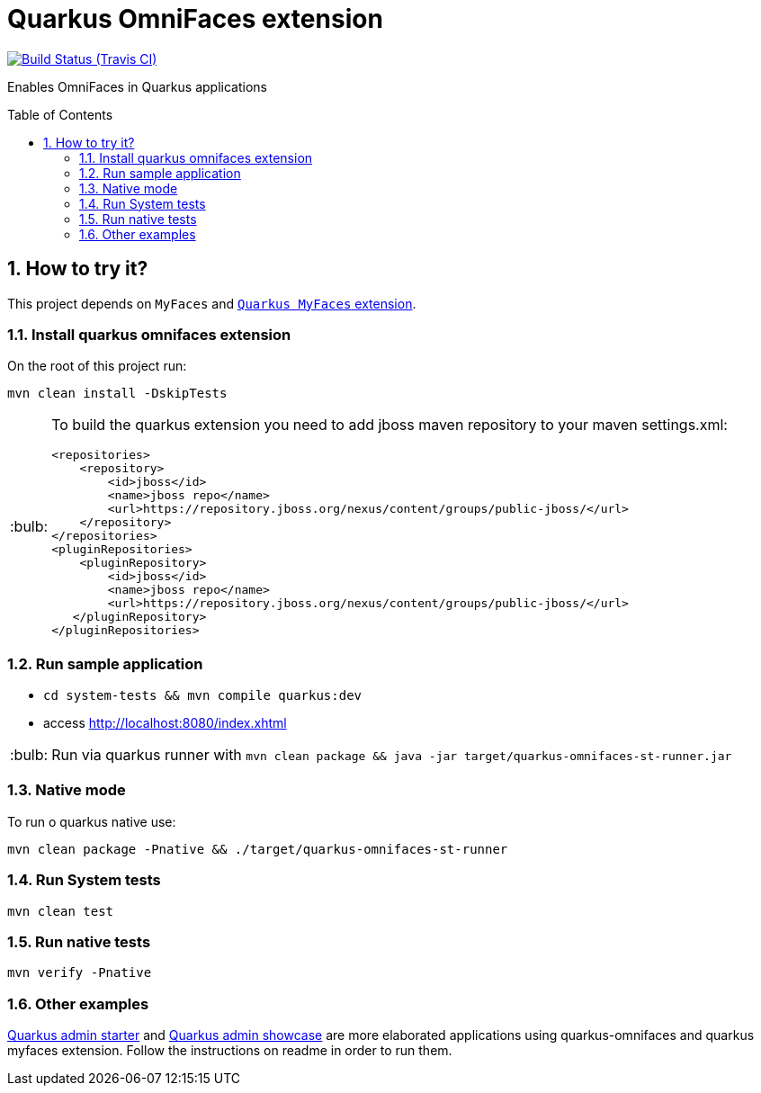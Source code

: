 = Quarkus OmniFaces extension
:page-layout: base
:source-language: java
:icons: font
:linkattrs:
:sectanchors:
:sectlink:
:numbered:
:doctype: book
:toc: preamble
:tip-caption: :bulb:
:note-caption: :information_source:
:important-caption: :heavy_exclamation_mark:
:caution-caption: :fire:
:warning-caption: :warning:

image:https://travis-ci.org/rmpestano/quarkus-omnifaces.svg[Build Status (Travis CI), link=https://travis-ci.org/rmpestano/quarkus-omnifaces]

Enables OmniFaces in Quarkus applications

 
== How to try it?

This project depends on `MyFaces` and https://github.com/apache/myfaces/tree/master/extensions/quarkus[`Quarkus MyFaces` extension^].

=== Install quarkus omnifaces extension

On the root of this project run:

`mvn clean install -DskipTests`

[TIP]
====

To build the quarkus extension you need to add jboss maven repository to your maven settings.xml:

----
<repositories>
    <repository>
        <id>jboss</id>
        <name>jboss repo</name>
        <url>https://repository.jboss.org/nexus/content/groups/public-jboss/</url>
    </repository>
</repositories>
<pluginRepositories>
    <pluginRepository>
        <id>jboss</id>
        <name>jboss repo</name>
        <url>https://repository.jboss.org/nexus/content/groups/public-jboss/</url>
   </pluginRepository>
</pluginRepositories>
----

====

=== Run sample application

* `cd system-tests && mvn compile quarkus:dev`
* access http://localhost:8080/index.xhtml

TIP: Run via quarkus runner with `mvn clean package && java -jar target/quarkus-omnifaces-st-runner.jar`

=== Native mode

To run o quarkus native use:

`mvn clean package -Pnative && ./target/quarkus-omnifaces-st-runner`

=== Run System tests

`mvn clean test`

=== Run native tests

`mvn verify -Pnative`


=== Other examples

https://github.com/adminfaces/quarkus-admin-starter[Quarkus admin starter^] and https://github.com/adminfaces/quarkus-admin-showcase[Quarkus admin showcase^] are more elaborated applications using quarkus-omnifaces and quarkus myfaces extension. Follow the instructions on readme in order to run them.

